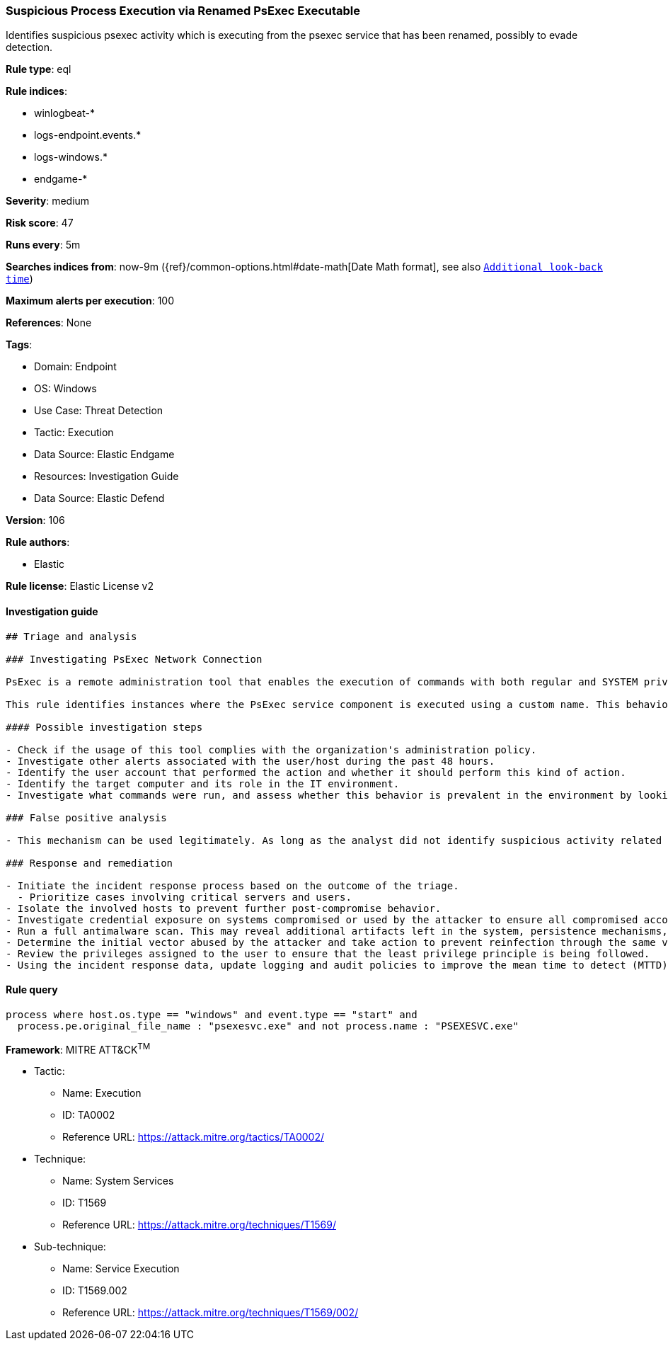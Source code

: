 [[prebuilt-rule-8-7-12-suspicious-process-execution-via-renamed-psexec-executable]]
=== Suspicious Process Execution via Renamed PsExec Executable

Identifies suspicious psexec activity which is executing from the psexec service that has been renamed, possibly to evade detection.

*Rule type*: eql

*Rule indices*: 

* winlogbeat-*
* logs-endpoint.events.*
* logs-windows.*
* endgame-*

*Severity*: medium

*Risk score*: 47

*Runs every*: 5m

*Searches indices from*: now-9m ({ref}/common-options.html#date-math[Date Math format], see also <<rule-schedule, `Additional look-back time`>>)

*Maximum alerts per execution*: 100

*References*: None

*Tags*: 

* Domain: Endpoint
* OS: Windows
* Use Case: Threat Detection
* Tactic: Execution
* Data Source: Elastic Endgame
* Resources: Investigation Guide
* Data Source: Elastic Defend

*Version*: 106

*Rule authors*: 

* Elastic

*Rule license*: Elastic License v2


==== Investigation guide


[source, markdown]
----------------------------------
## Triage and analysis

### Investigating PsExec Network Connection

PsExec is a remote administration tool that enables the execution of commands with both regular and SYSTEM privileges on Windows systems. It operates by executing a service component `Psexecsvc` on a remote system, which then runs a specified process and returns the results to the local system. Microsoft develops PsExec as part of the Sysinternals Suite. Although commonly used by administrators, PsExec is frequently used by attackers to enable lateral movement and execute commands as SYSTEM to disable defenses and bypass security protections.

This rule identifies instances where the PsExec service component is executed using a custom name. This behavior can indicate an attempt to bypass security controls or detections that look for the default PsExec service component name.

#### Possible investigation steps

- Check if the usage of this tool complies with the organization's administration policy.
- Investigate other alerts associated with the user/host during the past 48 hours.
- Identify the user account that performed the action and whether it should perform this kind of action.
- Identify the target computer and its role in the IT environment.
- Investigate what commands were run, and assess whether this behavior is prevalent in the environment by looking for similar occurrences across hosts.

### False positive analysis

- This mechanism can be used legitimately. As long as the analyst did not identify suspicious activity related to the user or involved hosts, and the tool is allowed by the organization's policy, such alerts can be dismissed.

### Response and remediation

- Initiate the incident response process based on the outcome of the triage.
  - Prioritize cases involving critical servers and users.
- Isolate the involved hosts to prevent further post-compromise behavior.
- Investigate credential exposure on systems compromised or used by the attacker to ensure all compromised accounts are identified. Reset passwords for these accounts and other potentially compromised credentials, such as email, business systems, and web services.
- Run a full antimalware scan. This may reveal additional artifacts left in the system, persistence mechanisms, and malware components.
- Determine the initial vector abused by the attacker and take action to prevent reinfection through the same vector.
- Review the privileges assigned to the user to ensure that the least privilege principle is being followed.
- Using the incident response data, update logging and audit policies to improve the mean time to detect (MTTD) and the mean time to respond (MTTR).
----------------------------------

==== Rule query


[source, js]
----------------------------------
process where host.os.type == "windows" and event.type == "start" and
  process.pe.original_file_name : "psexesvc.exe" and not process.name : "PSEXESVC.exe"

----------------------------------

*Framework*: MITRE ATT&CK^TM^

* Tactic:
** Name: Execution
** ID: TA0002
** Reference URL: https://attack.mitre.org/tactics/TA0002/
* Technique:
** Name: System Services
** ID: T1569
** Reference URL: https://attack.mitre.org/techniques/T1569/
* Sub-technique:
** Name: Service Execution
** ID: T1569.002
** Reference URL: https://attack.mitre.org/techniques/T1569/002/
